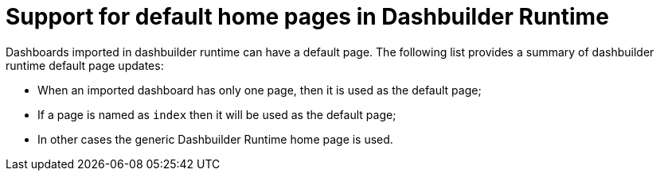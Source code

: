[id='dashbuilder-runtime-default-page']

= Support for default home pages in Dashbuilder Runtime

Dashboards imported in dashbuilder runtime can have a default page. The following list provides a summary of dashbuilder runtime default page updates:

* When an imported dashboard has only one page, then it is used as the default page;
* If a page is named as `index` then it will be used as the default page;
* In other cases the generic Dashbuilder Runtime home page is used.
